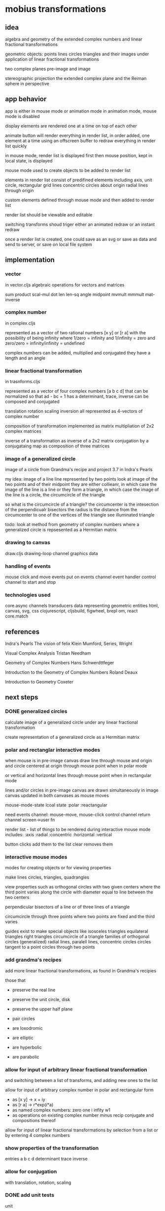 * mobius transformations
** idea
   algebra and geometry of
   the extended complex numbers and
   linear fractional transformations

   geometric objects:
   points lines circles triangles
   and their images under application of linear fractional transformations

   two complex planes
   pre-image and image

   stereographic projection
   the extended complex plane
   and the Reiman sphere
   in perspective

** app behavior
   app is either in mouse mode or animation mode
   in animation mode, mouse mode is disabled

   display elements are rendered one at a time
   on top of each other

   animate button will render everything in render list,
   in order added, one element at a time
   using an offscreen buffer to redraw
   everything in render list quickly

   in mouse mode, render list is displayed first
   then mouse position, kept in local state, is displayed

   mouse mode used to create objects to be added to render list

   elements in render list consist of
   predifined elements including
   axis, unit circle,
   rectangular grid lines
   concentric circles about origin
   radial lines through origin

   custom elements defined through mouse mode
   and then added to render list

   render list should be viewable and editable

   switching transforms shoud triger either
   an animated redraw or an instant redraw

   once a render list is created,
   one could save as an svg or
   save as data and send to server,
   or save on local file system

** implementation
*** vector
    in vector.cljs
    algebraic operations for vectors and matrices

    sum product
    scal-mul
    dot
    len len-sq
    angle
    midpoint
    mvmult
    mmmult
    mat-inverse

*** complex number
    in complex.cljs

    represented as
    a vector of two rational numbers
    [x y] or [r a]
    with the possibility of being infinity
    where 1/zero = infinity and 1/infinity = zero
    and zero/zero = infinity/infinity = undefined

    complex numbers can be added, multiplied and conjugated
    they have a length and an angle

*** linear fractional transformation
    in trasnforms.cljs

    represented as
    a vector of four complex numbers
    [a b c d]
    that can be normalized so that
    ad - bc = 1
    has a determinant, trace, inverse
    can be composed and conjugated

    translation rotation scaling inversion
    all represented as 4-vectors of complex number

    composition of transformation implemented as
    matrix multipliation of 2x2 complex matrices

    inverse of a transformation as inverse of a 2x2 matrix
    conjugation by a conjugataing map as composition
    of three matrices

*** image of a generalized circle
    image of a circle from
    Grandma's recipe and project 3.7 in Indra's Pearls

    my idea:
    image of a line
    line represented by two points
    look at image of the two points and of their midpoint
    they are either collieanr,
    in which case the image of the line is a line
    or they form a triangle,
    in which case the image of the line is a circle,
    the circumcircle of the triangle

    so what is the circumcircle of a triangle?
    the circumcenter is the intesection of the perpendicualr bisectors
    the radius is the distance
    from the circumcenter
    to one of the vertices of the triangle
    see illuminated triangle

    todo:
    look at method from geometry of complex numbers
    where a generalized circle is repsesented as a Hermitian matrix

*** drawing to canvas
    draw.cljs
    drawing-loop channel
    graphics data

*** handling of events
    mouse click and move events put on events channel
    event handler
    control channel to start and stop

*** technologies used
    core.async channels
    transducers
    data representing geometric entities
    html, canvas, svg, css
    clojurescript, cljsbuild, figwheel, brepl
    om, react
    core.match

** references
   Indra's Pearls
   The vision of felix Klein
   Mumford, Series, Wright

   Visual Complex Analysis
   Tristan Needham

   Geometry of Complex Numbers
   Hans Schwerdttfeger

   Introduction to the
   Geometry of Complex Numbers
   Roland Deaux

   Introduction to Geometry
   Coxeter

** next steps
*** DONE generalized circles
    CLOSED: [2015-06-14 Sun 16:58]
    calculate image of a
    generalized circle
    under any linear fractional transformation

    create representation of
    a generalized circle
    as a Hermitian matrix

*** polar and rectanglar interactive modes
    when mouse is in pre-image canvas
    draw line through mouse and origin
    and circle centered at origin through mouse point
    when in polar mode

    or vertical and horizontal lines through mouse point
    when in rectangular mode

    lines and/or circles in pre-image canvas
    are drawn simultaneously in image canvas
    updated in both canvases as mouse moves

    mouse-mode-state lcoal state
    :polar :reactangular

    need
    events channel: mouse-move, mouse-click
    control channel
    return channel
    screen->user fn

    render list - list of things to be rendered during
    interactive mouse mode
    includes:
    :axis :radial :concentric :horizontal :vertical

    button clicks add them to the list
    clear removes them

*** interactive mouse modes
    modes for creating objects
    or for viewing properties

    make lines circles, triangles, quadrangles

    view properties such as
    orthogonal circles with two given centers
    where the third point varies along the circle
    with diameter equal to line between the two centers

    perpendicular bisectors of a line or of three lines of a triangle

    circumcircle through three points
    where two points are fixed and the third varies

    guides exist to make special objects like
    isosceles triangles
    equilateral triangles
    right triangles
    circumcircle of a triangle
    families of orthogonal circles (generalized)
    radial lines, paralell lines, concentric circles
    circles tangent to a point
    circles through two points

*** add grandma's recipes
    add more linear fractional transformations,
    as found in Grandma's recipies

    those that
    - preserve the real line
    - preserve the unit circle, disk
    - preserve the upper half plane
    - pair circles

    - are loxodromic
    - are elliptic
    - are hyperbolic
    - are parabolic

*** allow for input of arbitrary linear fractional transformation
    and switching between a list of transforms, and adding new ones to the list

    allow for input of arbitrary complex number
    in polar and rectangular form
    - as [x y] -> x + iy
    - as [r a] -> r*exp(i*a)
    - as named complex numbers:
      zero one i infity w1
    - as operations on existing complex number
      minus recip conjugate
      and compositions thereof

    allow for input of linear fractional transformations
    by selection from a list or by entering 4 complex numbers

*** show properties of the transformation
    entries a b c d
    determinant
    trace
    inverse
*** allow for conjugation
    with translation, rotation, scaling
*** DONE add unit tests
    CLOSED: [2015-06-18 Thu 10:28]
    unit
*** add more comprehensive unit tests
*** add test.check
    generative tests
    test properties
*** add complex sqrt
    with tests
*** re factor draw
    inta canvas specific stuff
    and mobius stuuf
    add svg impementation
